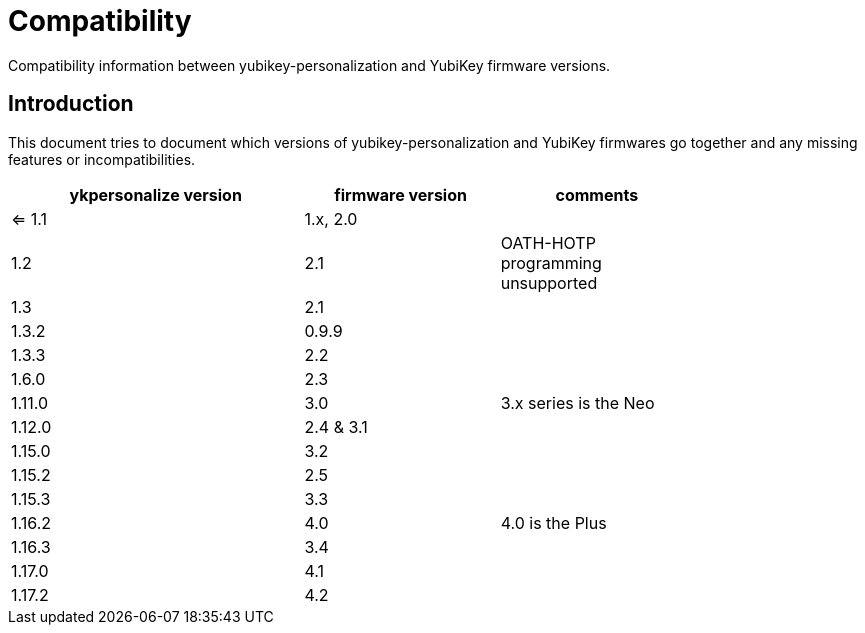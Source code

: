 Compatibility
=============

Compatibility information between yubikey-personalization and YubiKey
firmware versions.

Introduction
------------

This document tries to document which versions of
yubikey-personalization and YubiKey firmwares go together and any
missing features or incompatibilities.

[width="80%",cols="3,^2,^2",options="header"]
|=========================================================
|ykpersonalize version |firmware version |comments

|<= 1.1 |1.x, 2.0 |
|1.2    |2.1      |OATH-HOTP programming unsupported
|1.3    |2.1      |
|1.3.2  |0.9.9    |
|1.3.3  |2.2      |
|1.6.0  |2.3      |
|1.11.0 |3.0      |3.x series is the Neo
|1.12.0 |2.4 & 3.1|
|1.15.0 |3.2      |
|1.15.2 |2.5      |
|1.15.3 |3.3      |
|1.16.2 |4.0      |4.0 is the Plus
|1.16.3 |3.4      |
|1.17.0 |4.1      |
|1.17.2 |4.2      |

|=========================================================

